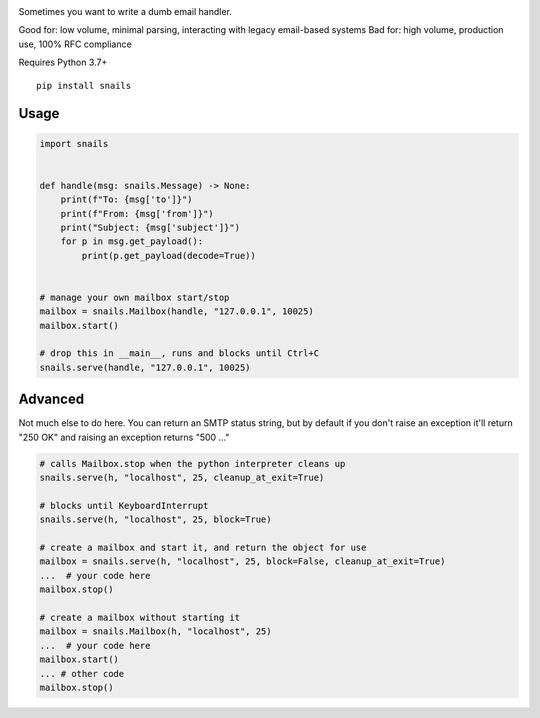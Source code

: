 .. image:: https://img.shields.io/pypi/v/snails.svg?style=flat-square
    :target: https://pypi.python.org/pypi/snails

Sometimes you want to write a dumb email handler.

Good for: low volume, minimal parsing, interacting with legacy email-based systems
Bad for: high volume, production use, 100% RFC compliance


Requires Python 3.7+

::

    pip install snails

=======
 Usage
=======

.. code-block:: python

    import snails


    def handle(msg: snails.Message) -> None:
        print(f"To: {msg['to']}")
        print(f"From: {msg['from']}")
        print("Subject: {msg['subject']}")
        for p in msg.get_payload():
            print(p.get_payload(decode=True))


    # manage your own mailbox start/stop
    mailbox = snails.Mailbox(handle, "127.0.0.1", 10025)
    mailbox.start()

    # drop this in __main__, runs and blocks until Ctrl+C
    snails.serve(handle, "127.0.0.1", 10025)

==========
 Advanced
==========

Not much else to do here.  You can return an SMTP status string, but by default if you don't raise an exception it'll
return "250 OK" and raising an exception returns "500 ..."

.. code-block:: python

    # calls Mailbox.stop when the python interpreter cleans up
    snails.serve(h, "localhost", 25, cleanup_at_exit=True)

    # blocks until KeyboardInterrupt
    snails.serve(h, "localhost", 25, block=True)

    # create a mailbox and start it, and return the object for use
    mailbox = snails.serve(h, "localhost", 25, block=False, cleanup_at_exit=True)
    ...  # your code here
    mailbox.stop()

    # create a mailbox without starting it
    mailbox = snails.Mailbox(h, "localhost", 25)
    ...  # your code here
    mailbox.start()
    ... # other code
    mailbox.stop()